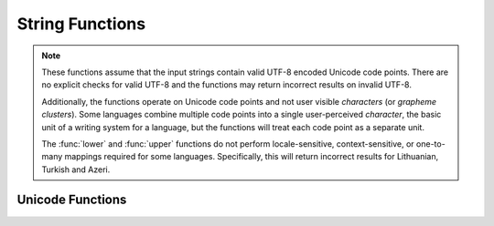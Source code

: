 ====================================
String Functions
====================================

.. note::

    These functions assume that the input strings contain valid UTF-8 encoded
    Unicode code points. There are no explicit checks for valid UTF-8 and
    the functions may return incorrect results on invalid UTF-8.

    Additionally, the functions operate on Unicode code points and not user
    visible *characters* (or *grapheme clusters*).  Some languages combine
    multiple code points into a single user-perceived *character*, the basic
    unit of a writing system for a language, but the functions will treat each
    code point as a separate unit.

    The :func:`lower` and :func:`upper` functions do not perform
    locale-sensitive, context-sensitive, or one-to-many mappings required for
    some languages. Specifically, this will return incorrect results for
    Lithuanian, Turkish and Azeri.

.. function:: chr(n) -> varchar

    Returns the Unicode code point ``n`` as a single character string.

.. function:: codepoint(string) -> integer

    Returns the Unicode code point of the only character of ``string``.

.. function:: concat(string1, ..., stringN) -> varchar

    Returns the concatenation of ``string1``, ``string2``, ``...``, ``stringN``.
    This function provides the same functionality as the
    SQL-standard concatenation operator (``||``).

.. function:: from_utf8(binary) -> varchar

    Decodes a UTF-8 encoded string from ``binary``. Invalid UTF-8 sequences
    are replaced with the Unicode replacement character ``U+FFFD``.

.. function:: from_utf8(binary, replace) -> varchar

    Decodes a UTF-8 encoded string from ``binary``. Invalid UTF-8 sequences are
    replaced with `replace`. The `replace` argument can be either Unicode code
    point (bigint), a single character or empty string. When `replace` is an
    empty string invalid characters are removed.

.. function:: length(string) -> bigint

    Returns the length of ``string`` in characters.

.. function:: lower(string) -> varchar

    Converts ``string`` to lowercase.

.. function:: lpad(string, size, padstring) -> varchar

     Left pads ``string`` to ``size`` characters with ``padstring``. If
     ``size`` is less than the length of ``string``, the result is truncated
     to ``size`` characters. ``size`` must not be negative and ``padstring``
     must be non-empty.

.. function:: ltrim(string) -> varchar

    Removes leading whitespace from string.

.. function:: replace(string, search) -> varchar

    Removes all instances of ``search`` from ``string``.

.. function:: replace(string, search, replace) -> varchar

    Replaces all instances of ``search`` with ``replace`` in ``string``.

    If ``search`` is an empty string, inserts ``replace`` in front of every
    character and at the end of the ``string``.

.. function:: reverse(string) -> varchar

    Reverses ``string``.

.. function:: rpad(string, size, padstring) -> varchar

     Right pads ``string`` to ``size`` characters with ``padstring``. If
     ``size`` is less than the length of ``string``, the result is truncated
     to ``size`` characters. ``size`` must not be negative and ``padstring``
     must be non-empty.

.. function:: rtrim(string) -> varchar

    Removes trailing whitespace from string.

.. function:: split(string, delimiter) -> array(string)

    Splits ``string`` on ``delimiter`` and returns an array.

.. function:: split(string, delimiter, limit) -> array(string)

    Splits ``string`` on ``delimiter`` and returns an array of size at most ``limit``.

    The last element in the array always contains everything left in the string.
    ``limit`` must be a positive number.

.. function:: split_part(string, delimiter, index) -> string

    Splits ``string`` on ``delimiter`` and returns the part at index ``index``.

    Field indexes start with 1. If the index is larger than the number of fields,
    then null is returned.

.. function:: strpos(string, substring) -> bigint

    Returns the starting position of the first instance of ``substring`` in
    ``string``. Positions start with ``1``. If not found, ``0`` is returned.

.. function:: strpos(string, substring, instance) -> bigint

    Returns the position of the N-th ``instance`` of ``substring`` in ``string``.
    ``instance`` must be a positive number.
    Positions start with ``1``. If not found, ``0`` is returned.

.. function:: strrpos(string, substring) -> bigint

    Returns the starting position of the last instance of ``substring`` in
    ``string``. Positions start with ``1``. If not found, ``0`` is returned.

.. function:: strrpos(string, substring, instance) -> bigint

    Returns the position of the N-th ``instance`` of ``substring`` in ``string`` starting from the end of the string.
    ``instance`` must be a positive number.
    Positions start with ``1``. If not found, ``0`` is returned.

.. function:: substr(string, start) -> varchar

    Returns the rest of ``string`` from the starting position ``start``.
    Positions start with ``1``. A negative starting position is interpreted
    as being relative to the end of the string. Return empty When the negative
    starting position is left of the first character.

.. function:: substr(string, start, length) -> varchar

    Returns a substring from ``string`` of length ``length`` from the starting
    position ``start``. Positions start with ``1``. A negative starting
    position is interpreted as being relative to the end of the string.
    Return empty When the negative starting position is left of the first character.

.. function:: trim(string) -> varchar

    Removes starting and ending whitespaces from ``string``.

.. function:: upper(string) -> varchar

    Converts ``string`` to uppercase.

Unicode Functions
-----------------

.. function:: to_utf8(string) -> varbinary

    Encodes ``string`` into a UTF-8 varbinary representation.
